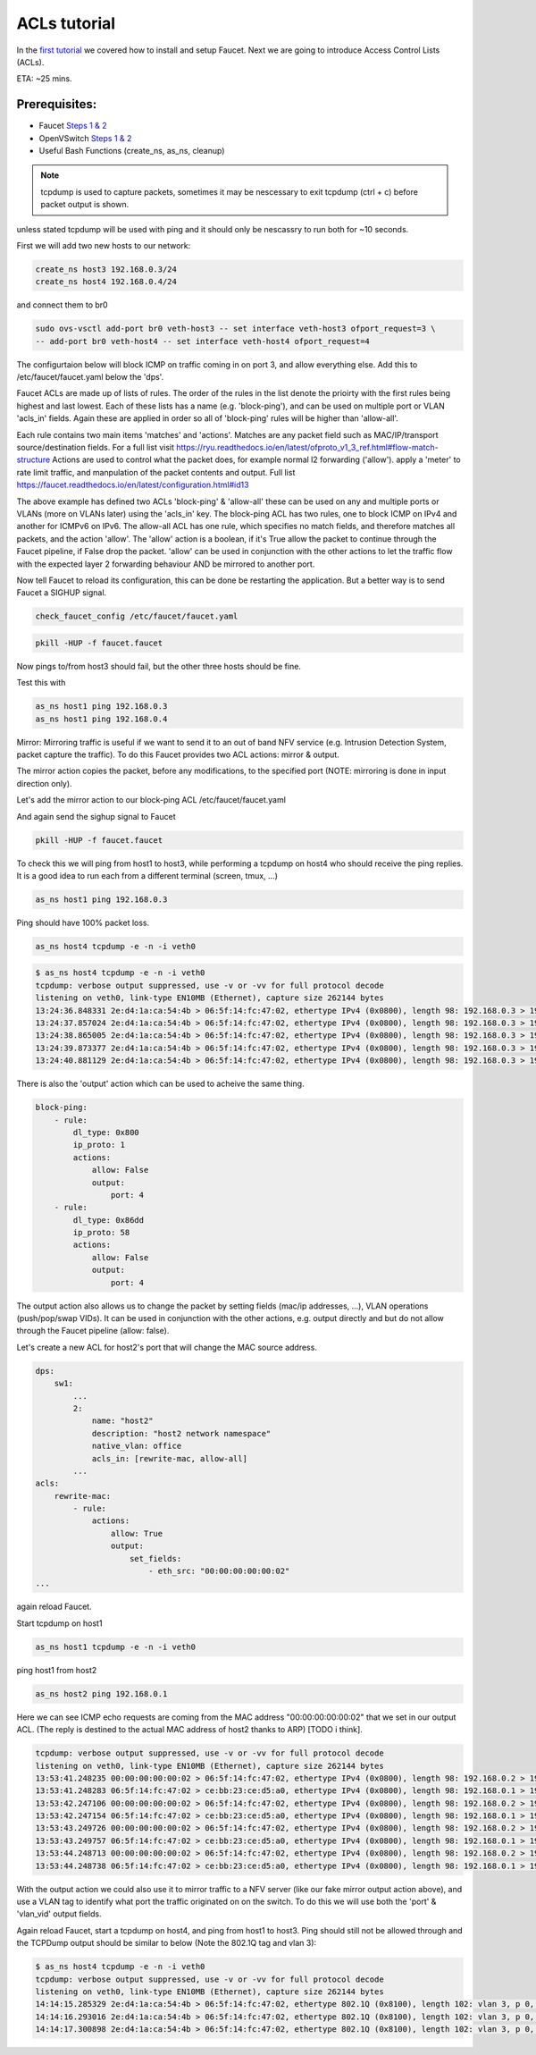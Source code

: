ACLs tutorial
=============

In the `first tutorial <tutorials.html>`_ we covered how to install and setup Faucet.
Next we are going to introduce Access Control Lists (ACLs).


ETA: ~25 mins.

Prerequisites:
--------------

- Faucet `Steps 1 & 2 <https://faucet.readthedocs.io/en/latest/tutorials.html#package-installation>`_
- OpenVSwitch `Steps 1 & 2 <https://faucet.readthedocs.io/en/latest/tutorials.html#connect-your-first-datapath>`_
- Useful Bash Functions (create_ns, as_ns, cleanup)


.. note:: tcpdump is used to capture packets, sometimes it may be nescessary to exit tcpdump (ctrl + c) before packet output is shown.
unless stated tcpdump will be used with ping and it should only be nescassry to run both for ~10 seconds.


First we will add two new hosts to our network:

.. code:: console

    create_ns host3 192.168.0.3/24
    create_ns host4 192.168.0.4/24

and connect them to br0

.. code:: console

    sudo ovs-vsctl add-port br0 veth-host3 -- set interface veth-host3 ofport_request=3 \
    -- add-port br0 veth-host4 -- set interface veth-host4 ofport_request=4


The configurtaion below will block ICMP on traffic coming in on port 3, and allow everything else.
Add this to /etc/faucet/faucet.yaml below the 'dps'.

.. code:: yaml
    :caption: /etc/faucet/faucet.yaml

                3:
                    name: "host3"
                    native_vlan: office
                    acls_in: [block-ping, allow-all]
                4:
                    name: "host4"
                    native_vlan: office
    acls:
        block-ping:
            - rule:
                dl_type: 0x800      # IPv4
                ip_proto: 1         # ICMP
                actions:
                    allow: False
            - rule:
                dl_type: 0x86dd     # IPv6
                ip_proto: 58        # ICMPv6
                actions:
                    allow: False
        allow-all:
            - rule:
                actions:
                    allow: True


Faucet ACLs are made up of lists of rules.
The order of the rules in the list denote the prioirty with the first rules being highest and last lowest.
Each of these lists has a name (e.g. 'block-ping'), and can be used on multiple port or VLAN 'acls_in' fields.
Again these are applied in order so all of 'block-ping' rules will be higher than 'allow-all'.

Each rule contains two main items 'matches' and 'actions'.
Matches are any packet field such as MAC/IP/transport source/destination fields.
For a full list visit https://ryu.readthedocs.io/en/latest/ofproto_v1_3_ref.html#flow-match-structure
Actions are used to control what the packet does, for example normal l2 forwarding ('allow'). apply a 'meter' to rate limit traffic, and manpulation of the packet contents and output.
Full list https://faucet.readthedocs.io/en/latest/configuration.html#id13

The above example has defined two ACLs 'block-ping' & 'allow-all' these can be used on any and multiple ports or VLANs (more on VLANs later) using the 'acls_in' key.
The block-ping ACL has two rules, one to block ICMP on IPv4 and another for ICMPv6 on IPv6.
The allow-all ACL has one rule, which specifies no match fields, and therefore matches all packets, and the action 'allow'.
The 'allow' action is a boolean, if it's True allow the packet to continue through the Faucet pipeline, if False drop the packet.
'allow' can be used in conjunction with the other actions to let the traffic flow with the expected layer 2 forwarding behaviour AND be mirrored to another port.


Now tell Faucet to reload its configuration, this can be done be restarting the application.
But a better way is to send Faucet a SIGHUP signal.

.. code:: console

    check_faucet_config /etc/faucet/faucet.yaml


.. code:: console

    pkill -HUP -f faucet.faucet


Now pings to/from host3 should fail, but the other three hosts should be fine.

Test this with

.. code:: console

    as_ns host1 ping 192.168.0.3
    as_ns host1 ping 192.168.0.4


Mirror:
Mirroring traffic is useful if we want to send it to an out of band NFV service (e.g. Intrusion Detection System, packet capture the traffic).
To do this Faucet provides two ACL actions: mirror & output.

The mirror action copies the packet, before any modifications, to the specified port (NOTE: mirroring is done in input direction only).

Let's add the mirror action to our block-ping ACL /etc/faucet/faucet.yaml

.. code:: yaml
    :caption: /etc/faucet/faucet.yaml

    ...
    block-ping:
        - rule:
            dl_type: 0x800
            ip_proto: 1
            actions:
                allow: False
                mirror: 4
        - rule:
            dl_type: 0x86dd
            ip_proto: 58
            actions:
                allow: False
                mirror: 4

And again send the sighup signal to Faucet

.. code:: console

    pkill -HUP -f faucet.faucet


To check this we will ping from host1 to host3, while performing a tcpdump on host4 who should receive the ping replies.
It is a good idea to run each from a different terminal (screen, tmux, ...)

.. code:: console

    as_ns host1 ping 192.168.0.3

Ping should have 100% packet loss.

.. code:: console

    as_ns host4 tcpdump -e -n -i veth0

.. code:: console

    $ as_ns host4 tcpdump -e -n -i veth0
    tcpdump: verbose output suppressed, use -v or -vv for full protocol decode
    listening on veth0, link-type EN10MB (Ethernet), capture size 262144 bytes
    13:24:36.848331 2e:d4:1a:ca:54:4b > 06:5f:14:fc:47:02, ethertype IPv4 (0x0800), length 98: 192.168.0.3 > 192.168.0.1: ICMP echo reply, id 23660, seq 16, length 64
    13:24:37.857024 2e:d4:1a:ca:54:4b > 06:5f:14:fc:47:02, ethertype IPv4 (0x0800), length 98: 192.168.0.3 > 192.168.0.1:   ICMP echo reply, id 23660, seq 17, length 64
    13:24:38.865005 2e:d4:1a:ca:54:4b > 06:5f:14:fc:47:02, ethertype IPv4 (0x0800), length 98: 192.168.0.3 > 192.168.0.1: ICMP echo reply, id 23660, seq 18, length 64
    13:24:39.873377 2e:d4:1a:ca:54:4b > 06:5f:14:fc:47:02, ethertype IPv4 (0x0800), length 98: 192.168.0.3 > 192.168.0.1: ICMP echo reply, id 23660, seq 19, length 64
    13:24:40.881129 2e:d4:1a:ca:54:4b > 06:5f:14:fc:47:02, ethertype IPv4 (0x0800), length 98: 192.168.0.3 > 192.168.0.1: ICMP echo reply, id 23660, seq 20, length 64



There is also the 'output' action which can be used to acheive the same thing.

.. code:: yaml

    block-ping:
        - rule:
            dl_type: 0x800
            ip_proto: 1
            actions:
                allow: False
                output:
                    port: 4
        - rule:
            dl_type: 0x86dd
            ip_proto: 58
            actions:
                allow: False
                output:
                    port: 4


The output action also allows us to change the packet by setting fields (mac/ip addresses, ...), VLAN operations (push/pop/swap VIDs).
It can be used in conjunction with the other actions, e.g. output directly and but do not allow through the Faucet pipeline (allow: false).

Let's create a new ACL for host2's port that will change the MAC source address.


.. code:: yaml

    dps:
        sw1:
            ...
            2:
                name: "host2"
                description: "host2 network namespace"
                native_vlan: office
                acls_in: [rewrite-mac, allow-all]
            ...
    acls:
        rewrite-mac:
            - rule:
                actions:
                    allow: True
                    output:
                        set_fields:
                            - eth_src: "00:00:00:00:00:02"
    ...


again reload Faucet.

Start tcpdump on host1

.. code:: console

    as_ns host1 tcpdump -e -n -i veth0

ping host1 from host2

.. code:: console

    as_ns host2 ping 192.168.0.1

Here we can see ICMP echo requests are coming from the MAC address "00:00:00:00:00:02" that we set in our output ACL.
(The reply is destined to the actual MAC address of host2 thanks to ARP) [TODO i think].

.. code:: console

    tcpdump: verbose output suppressed, use -v or -vv for full protocol decode
    listening on veth0, link-type EN10MB (Ethernet), capture size 262144 bytes
    13:53:41.248235 00:00:00:00:00:02 > 06:5f:14:fc:47:02, ethertype IPv4 (0x0800), length 98: 192.168.0.2 > 192.168.0.1: ICMP echo request, id 23711, seq 1, length 64
    13:53:41.248283 06:5f:14:fc:47:02 > ce:bb:23:ce:d5:a0, ethertype IPv4 (0x0800), length 98: 192.168.0.1 > 192.168.0.2: ICMP echo reply, id 23711, seq 1, length 64
    13:53:42.247106 00:00:00:00:00:02 > 06:5f:14:fc:47:02, ethertype IPv4 (0x0800), length 98: 192.168.0.2 > 192.168.0.1: ICMP echo request, id 23711, seq 2, length 64
    13:53:42.247154 06:5f:14:fc:47:02 > ce:bb:23:ce:d5:a0, ethertype IPv4 (0x0800), length 98: 192.168.0.1 > 192.168.0.2: ICMP echo reply, id 23711, seq 2, length 64
    13:53:43.249726 00:00:00:00:00:02 > 06:5f:14:fc:47:02, ethertype IPv4 (0x0800), length 98: 192.168.0.2 > 192.168.0.1: ICMP echo request, id 23711, seq 3, length 64
    13:53:43.249757 06:5f:14:fc:47:02 > ce:bb:23:ce:d5:a0, ethertype IPv4 (0x0800), length 98: 192.168.0.1 > 192.168.0.2: ICMP echo reply, id 23711, seq 3, length 64
    13:53:44.248713 00:00:00:00:00:02 > 06:5f:14:fc:47:02, ethertype IPv4 (0x0800), length 98: 192.168.0.2 > 192.168.0.1: ICMP echo request, id 23711, seq 4, length 64
    13:53:44.248738 06:5f:14:fc:47:02 > ce:bb:23:ce:d5:a0, ethertype IPv4 (0x0800), length 98: 192.168.0.1 > 192.168.0.2: ICMP echo reply, id 23711, seq 4, length 64



With the output action we could also use it to mirror traffic to a NFV server (like our fake mirror output action above), and use a VLAN tag to identify what port the traffic originated on on the switch.
To do this we will use both the 'port' & 'vlan_vid' output fields.

.. code:: yaml
    :caption: /etc/faucet/faucet.yaml

    block-ping:
        - rule:
            dl_type: 0x800
            ip_proto: 1
            actions:
                allow: False
                output:
                    vlan_vid: 3
                    port: 4
        - rule:
            dl_type: 0x86dd
            ip_proto: 58
            actions:
                allow: False
                output:
                    vlan_vid: 3
                    port: 4


Again reload Faucet, start a tcpdump on host4, and ping from host1 to host3.
Ping should still not be allowed through and the TCPDump output should be similar to below (Note the 802.1Q tag and vlan 3):

.. code:: console

    $ as_ns host4 tcpdump -e -n -i veth0
    tcpdump: verbose output suppressed, use -v or -vv for full protocol decode
    listening on veth0, link-type EN10MB (Ethernet), capture size 262144 bytes
    14:14:15.285329 2e:d4:1a:ca:54:4b > 06:5f:14:fc:47:02, ethertype 802.1Q (0x8100), length 102: vlan 3, p 0, ethertype IPv4, 192.168.0.3 > 192.168.0.1: ICMP echo reply, id 23747, seq 1, length 64
    14:14:16.293016 2e:d4:1a:ca:54:4b > 06:5f:14:fc:47:02, ethertype 802.1Q (0x8100), length 102: vlan 3, p 0, ethertype IPv4, 192.168.0.3 > 192.168.0.1: ICMP echo reply, id 23747, seq 2, length 64
    14:14:17.300898 2e:d4:1a:ca:54:4b > 06:5f:14:fc:47:02, ethertype 802.1Q (0x8100), length 102: vlan 3, p 0, ethertype IPv4, 192.168.0.3 > 192.168.0.1: ICMP echo reply, id 23747, seq 3, length 64
